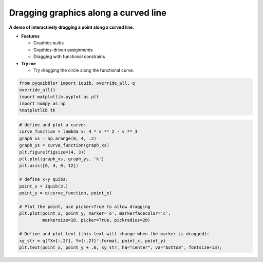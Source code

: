 Dragging graphics along a curved line
-------------------------------------

**A demo of interactively dragging a point along a curved line.**

-  **Features**

   -  Graphics quibs
   -  Graphics-driven assignments
   -  Dragging with functional constrains

-  **Try me**

   -  Try dragging the circle along the functional curve.

.. code:: python

    from pyquibbler import iquib, override_all, q
    override_all()
    import matplotlib.pyplot as plt
    import numpy as np
    %matplotlib tk

.. code:: python

    # define and plot a curve:
    curve_function = lambda v: 4 * v ** 2 - v ** 3
    graph_xs = np.arange(0, 4, .2)
    graph_ys = curve_function(graph_xs)
    plt.figure(figsize=(4, 3))
    plt.plot(graph_xs, graph_ys, 'k')
    plt.axis([0, 4, 0, 12])
    
    # define x-y quibs:
    point_x = iquib(3.)
    point_y = q(curve_function, point_x)
    
    # Plot the point, use picker=True to allow dragging
    plt.plot(point_x, point_y, marker='o', markerfacecolor='c', 
             markersize=18, picker=True, pickradius=20)
    
    # Define and plot text (this text will change when the marker is dragged):
    xy_str = q("X={:.2f}, Y={:.2f}".format, point_x, point_y)
    plt.text(point_x, point_y + .6, xy_str, ha="center", va="bottom", fontsize=13);
.. image:: ../images/demo_gif/quibdemo_drag_on_curve.gif

